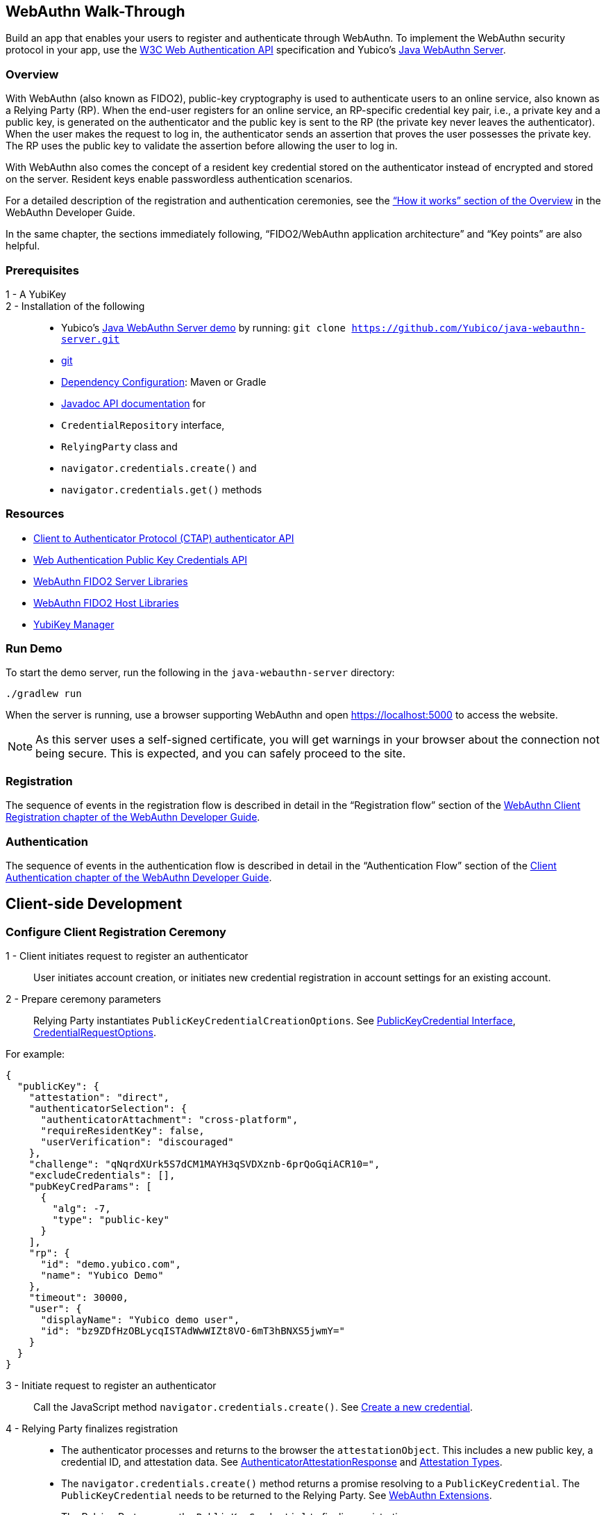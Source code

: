 == WebAuthn Walk-Through
Build an app that enables your users to register and authenticate through WebAuthn. To implement the WebAuthn security protocol in your app, use the link:https://www.w3.org/TR/webauthn/[W3C Web Authentication API] specification and Yubico’s link:https://github.com/Yubico/java-webauthn-server/tree/master/webauthn-server-demo[Java WebAuthn Server].

=== Overview
With WebAuthn (also known as FIDO2), public-key cryptography is used to authenticate users to an online service, also known as a Relying Party (RP). When the end-user registers for an online service, an RP-specific credential key pair, i.e., a private key and a public key, is generated on the authenticator and the public key is sent to the RP (the private key never leaves the authenticator). When the user makes the request to log in, the authenticator sends an assertion that proves the user possesses the private key. The RP uses the public key to validate the assertion before allowing the user to log in.

With WebAuthn also comes the concept of a resident key credential stored on the authenticator instead of encrypted and stored on the server. Resident keys enable passwordless authentication scenarios.

For a detailed description of the registration and authentication ceremonies, see the link:WebAuthn_Developer_Guide/Overview.adoc[“How it works” section of the Overview] in the WebAuthn Developer Guide.

In the same chapter, the sections immediately following, “FIDO2/WebAuthn application architecture” and “Key points” are also helpful.


=== Prerequisites

1 - A YubiKey::

2 - Installation of the following::
	* Yubico’s link:https://github.com/Yubico/java-webauthn-server/tree/master/webauthn-server-demo[Java WebAuthn Server demo] by running: ``git clone https://github.com/Yubico/java-webauthn-server.git``
  * link:https://git-scm.com/[git]
  * link:https://github.com/Yubico/java-webauthn-server#dependency-configuration[Dependency Configuration]: Maven or Gradle
  * link:https://github.com/Yubico/java-webauthn-server/JavaDoc/webauthn-server-core/latest/com/yubico/webauthn/package-summary.html[Javadoc API documentation] for

    * ``CredentialRepository`` interface,
    * ``RelyingParty`` class and
    * ``navigator.credentials.create()`` and
    * ``navigator.credentials.get()`` methods


=== Resources

* link:https://fidoalliance.org/specs/fido-v2.0-id-20180227/fido-client-to-authenticator-protocol-v2.0-id-20180227.html#authenticator-api[Client to Authenticator Protocol (CTAP) authenticator API]
* link:https://www.w3.org/TR/webauthn/[Web Authentication Public Key Credentials API]
* link:../Software_Projects/WebAuthn-FIDO2/WebAuthn-FIDO2_Server_Libraries/[WebAuthn FIDO2 Server Libraries]
* link:../Software_Projects/WebAuthn-FIDO2/WebAuthn-FIDO2_Host_Libraries/[WebAuthn FIDO2 Host Libraries]
* link:https://www.yubico.com/products/services-software/download/yubikey-manager/[YubiKey Manager]


=== Run Demo
To start the demo server, run the following in the ``java-webauthn-server`` directory:
....
./gradlew run
....
When the server is running, use a browser supporting WebAuthn and open https://localhost:5000 to access the website.

[NOTE]
======
As this server uses a self-signed certificate, you will get warnings in your browser about the connection not being secure. This is expected, and you can safely proceed to the site.
======


=== Registration
The sequence of events in the registration flow is described in detail in the “Registration flow” section of the link:WebAuthn_Developer_Guide/WebAuthn_Client_Registration.adoc[WebAuthn Client Registration chapter of the WebAuthn Developer Guide].


=== Authentication
The sequence of events in the authentication flow is described in detail in the “Authentication Flow” section of the link:/WebAuthn_Developer_Guide/WebAuthn_Client_Authentication.adoc[Client Authentication chapter of the WebAuthn Developer Guide].


== Client-side Development

=== Configure Client Registration Ceremony
1 - Client initiates request to register an authenticator::
  User initiates account creation, or initiates new credential registration in account settings for an existing account.

2 - Prepare ceremony parameters::
  Relying Party instantiates ``PublicKeyCredentialCreationOptions``.  See link:https://www.w3.org/TR/webauthn/#iface-pkcredential[PublicKeyCredential Interface], link:https://www.w3.org/TR/webauthn/#credentialrequestoptions-extension[CredentialRequestOptions].

For example:
....

{
  "publicKey": {
    "attestation": "direct",
    "authenticatorSelection": {
      "authenticatorAttachment": "cross-platform",
      "requireResidentKey": false,
      "userVerification": "discouraged"
    },
    "challenge": "qNqrdXUrk5S7dCM1MAYH3qSVDXznb-6prQoGqiACR10=",
    "excludeCredentials": [],
    "pubKeyCredParams": [
      {
        "alg": -7,
        "type": "public-key"
      }
    ],
    "rp": {
      "id": "demo.yubico.com",
      "name": "Yubico Demo"
    },
    "timeout": 30000,
    "user": {
      "displayName": "Yubico demo user",
      "id": "bz9ZDfHzOBLycqISTAdWwWIZt8VO-6mT3hBNXS5jwmY="
    }
  }
}
....

3 - Initiate request to register an authenticator::
  Call the JavaScript method ``navigator.credentials.create()``. See link:https://www.w3.org/TR/webauthn/#createCredential[Create a new credential].

4 - Relying Party finalizes registration::
  * The authenticator processes and returns to the browser the ``attestationObject``. This includes a new public key, a credential ID, and attestation data. See link:https://www.w3.org/TR/webauthn/#iface-authenticatorattestationresponse[AuthenticatorAttestationResponse] and link:https://www.w3.org/TR/webauthn/#sctn-attestation-types[Attestation Types].
  * The ``navigator.credentials.create()`` method returns a promise resolving to a ``PublicKeyCredential``. The ``PublicKeyCredential`` needs to be returned to the Relying Party. See link:https://www.w3.org/TR/webauthn/#extensions[WebAuthn Extensions].
  * The Relying Party parses the ``PublicKeyCredential`` to finalize registration.

    For example:
....
{
  "id": "X9FrwMfmzj...",
  "response": {
    "attestationObject": "o2NmbXRoZmlk...",
    "clientDataJSON": "eyJjaGFsbGVuZ..."
  },
  "clientExtensionResults": {}
}
....

  * The Relying Party server stores the parsed credential ID, credential public key, and signature counter in the database.

    * The Relying Party **should** also provide an option to set a nickname for the newly registered credential.
    * The Relying Party **may** also store the attestationObject for future reference.


=== Configure Client Authentication Ceremony
1 - Client initiates request to Relying Party::
  Request to authenticate on behalf of user.

2 - Prepare ceremony parameters::
  Relying Party returns challenge to client. See link:https://www.w3.org/TR/webauthn/#assertion-options[PublicKeyCredentialRequestOptions Assertion Generation].

  For example:
....

{
  "publicKey": {
    "allowCredentials": [
      {
        "id": "X9FrwMfmzj...",
        "type": "public-key"
      }
    ],
    "challenge": "kYhXBWX0HO5GstIS02yPJVhiZ0jZLH7PpC4tzJI-ZcA=",
    "rpId": "demo.yubico.com",
    "timeout": 30000,
    "userVerification": "discouraged"
  }
}
....

3 - Initiate request to authenticate with an authenticator::
  Call the JavaScript method ``navigator.credentials.get()``. Browser in turn calls ``authenticatorGetAssertion``. See link:https://www.w3.org/TR/webauthn/#getAssertion[Use Existing Credential] and link:https://www.w3.org/TR/webauthn/#op-get-assertion[``authenticatorGetAssertion`` operation].

4 - Relying Party finalizes authentication::
  * Authenticator matches credential with Relying Party ID and returns ``authenticatorData`` and assertion signature to browser. Browser resolves the promise to a ``PublicKeyCredential``. See link:https://www.w3.org/TR/webauthn/#iface-pkcredential[PublicKeyCredential interface].
  * Relying Party parses ``PublicKeyCredential`` and finalizes authentication.

  For example:
....

{
  "id": "X9FrwMfmzj...",
  "response": {
    "authenticatorData": "xGzvgq0bVGR3WR0Aiwh1nsPm0uy085R0v-ppaZJdA7cBAAAACA",
    "clientDataJSON": "eyJjaGFsbG...",
    "signature": "MEUCIQDNrG..."
  },
  "clientExtensionResults": {}
}
....

Learn more: link:../WebAuthn_Developer_Guide/WebAuthn_Client_Authentication.adoc[WebAuthn Client Authentication chapter of the WebAuthn Developer Guide].


== Server-side Development


=== Configure Server-side Registration Ceremony


1 - Implement the ``CredentialRepository`` interface::
  Look at the link:https://github.com/Yubico/java-webauthn-server/JavaDoc/webauthn-server-core/latest/com/yubico/webauthn/CredentialRepository.adoc[JavaDoc for ``CredentialRepository``] and implement access logic for your database. Use the example link:https://github.com/Yubico/java-webauthn-server/JavaDoc/webauthn-server-core/latest/com/yubico/webauthn/CredentialRepository.html[InMemoryRegistrationStorage] as a reference.


2 - Instantiate the library via the ``RelyingParty`` class and pass your ``CredentialRepository`` implementation as the argument to ``.credentialRepository()``::

  For example:
....
RelyingPartyIdentity rpIdentity = RelyingPartyIdentity.builder()
    .id("example.com")
    .name("Example Application")
    .build();

RelyingParty rp = RelyingParty.builder()
    .identity(rpIdentity)
    .credentialRepository(new MyCredentialRepository())
    .build();
....

3 - App initiates registration ceremony::
  **Step 1**: Construct a ``StartRegistrationOptions`` instance using its ``.builder()``.
  **Step 2**: Pass data to RP using ``startRegistration`` method, which returns ``PublicKeyCredentialCreationOptions``.
  **Step 3**: Store the ``PublicKeyCredentialCreationOptions`` temporarily as a pending request.

4 - Finish registration::
  **Step 1**: Construct ``PublicKeyCredential`` from the JSON response using link:https://github.com/Yubico/java-webauthn-server/JavaDoc/webauthn-server-core/latest/com/yubico/webauthn/data/PublicKeyCredential.html#parseRegistrationResponseJson(java.lang.String)[``PublicKeyCredential.parseRegistrationResponseJson()].
  **Step 2**: Retrieve and remove the ``PublicKeyCredentialCreationOptions`` from pending requests.
  **Step 3**: Call ``RelyingParty.finishRegistration()`` and pass as arguments this ``PublicKeyCredential`` and the ``PublicKeyCredentialCreationOptions`` returned in the previous step.

5 - Set up for use;;
  **Step 1**: Use ``RegistrationResult`` to update databases.
  **Step 2**: Store ``keyId`` and ``publicKeyCose`` for use by ``CredentialRepository``.

6 - Attestation::
  **Step 1**: Store raw attestation object as part of credential.

  For example:
....
storeCredential("alice", result.getKeyId(),
result.getPublicKeyCose());
....
  **Step 2**: Use link:https://github.com/Yubico/java-webauthn-server/JavaDoc/webauthn-server-core/latest/com/yubico/webauthn/RegistrationResult.html#isAttestationTrusted()[``isAattestationTrusted()], link:https://github.com/Yubico/java-webauthn-server/JavaDoc/webauthn-server-core/latest/com/yubico/webauthn/RegistrationResult.html#getAttestationType()[``getAttestationType()``] and link:https://github.com/Yubico/java-webauthn-server/JavaDoc/webauthn-server-core/latest/com/yubico/webauthn/RegistrationResult.html#getAttestationMetadata()[``getaAttestationMetadata()``] accessors to inspect attestation data and take action as dictated by your attestation policy fields.


=== Configure Server-side Authentication Ceremony

1 - Initiate Authentication::
  **Step 1**: Call: RelyingParty startAssertion method returns ``AssertionRequest`` and ``PublicKeyCredentialRequestOptions``.
  **Step 2**: Serialize ``PublicKeyCredentialRequestOptions`` to JSON and pass to ``navigator.credentials.get()`` method.

  For example:
....

AssertionRequest request = rp.startAssertion(StartAssertionOptions.builder()
    .username(Optional.of("alice"))
    .build());
String json = jsonMapper.writeValueAsString(request);
return json;
....

  **Step 3**: Store the ``AssertionRequest`` temporarily as a pending request.

2 - Finish Authentication::
  **Step 1**: Construct ``PublicKeyCredential`` from client response using link:https://github.com/Yubico/java-webauthn-server/JavaDoc/webauthn-server-core/latest/com/yubico/webauthn/data/PublicKeyCredential.html#parseAssertionResponseJson(java.lang.String)[``PublicKeyCredential.parseAssertionResponseJson()``]
  **Step 2**: Retrieve and remove the ``AssertionRequest`` from pending requests.
  **Step 3**: Wrap in ``FinishAssertionOptions``, with ``AssertionRequest``.
  **Step 4**: Pass to RP using the ``finishAssertion`` method, which returns ``AssertionResult``.

  For example:
....
String responseJson = /* ... */;

PublicKeyCredential<AuthenticatorAssertionResponse, ClientAssertionExtensionOutputs> pkc = PublicKeyCredential.parseAssertionResponseJson(responseJson);

try {
    AssertionResult result = rp.finishAssertion(FinishAssertionOptions.builder()
        .request(request)
        .response(pkc)
        .build());

    if (result.isSuccess()) {
        return result.getUsername();
    }
} catch (AssertionFailedException e) { /* ... */ }
throw new RuntimeException("Authentication failed");
....

3 - Post Authentication::
  **Step 1**: Initiate user session, using ``username`` and/or ``userHandle``.
  **Step 2**: Update stored signature count to link:https://github.com/Yubico/java-webauthn-server/JavaDoc/webauthn-server-core/latest/com/yubico/webauthn/AssertionResult.html#getSignatureCount()[]``signatureCount``] value in ``AssertionResult``.
  **Step 3**: Inspect warnings, if any.


== Test your App
Go through Yubico’s link:WebAuthn_Developer_Guide/Integration_Review_Standard_FIDO.adoc[integration review standard], if applicable.
Review the WebAuthn/FIDO2 link:WebAuthn_Developer_Guide/WebAuthn_Readiness_Checklist.adoc[Readiness Checklist].
